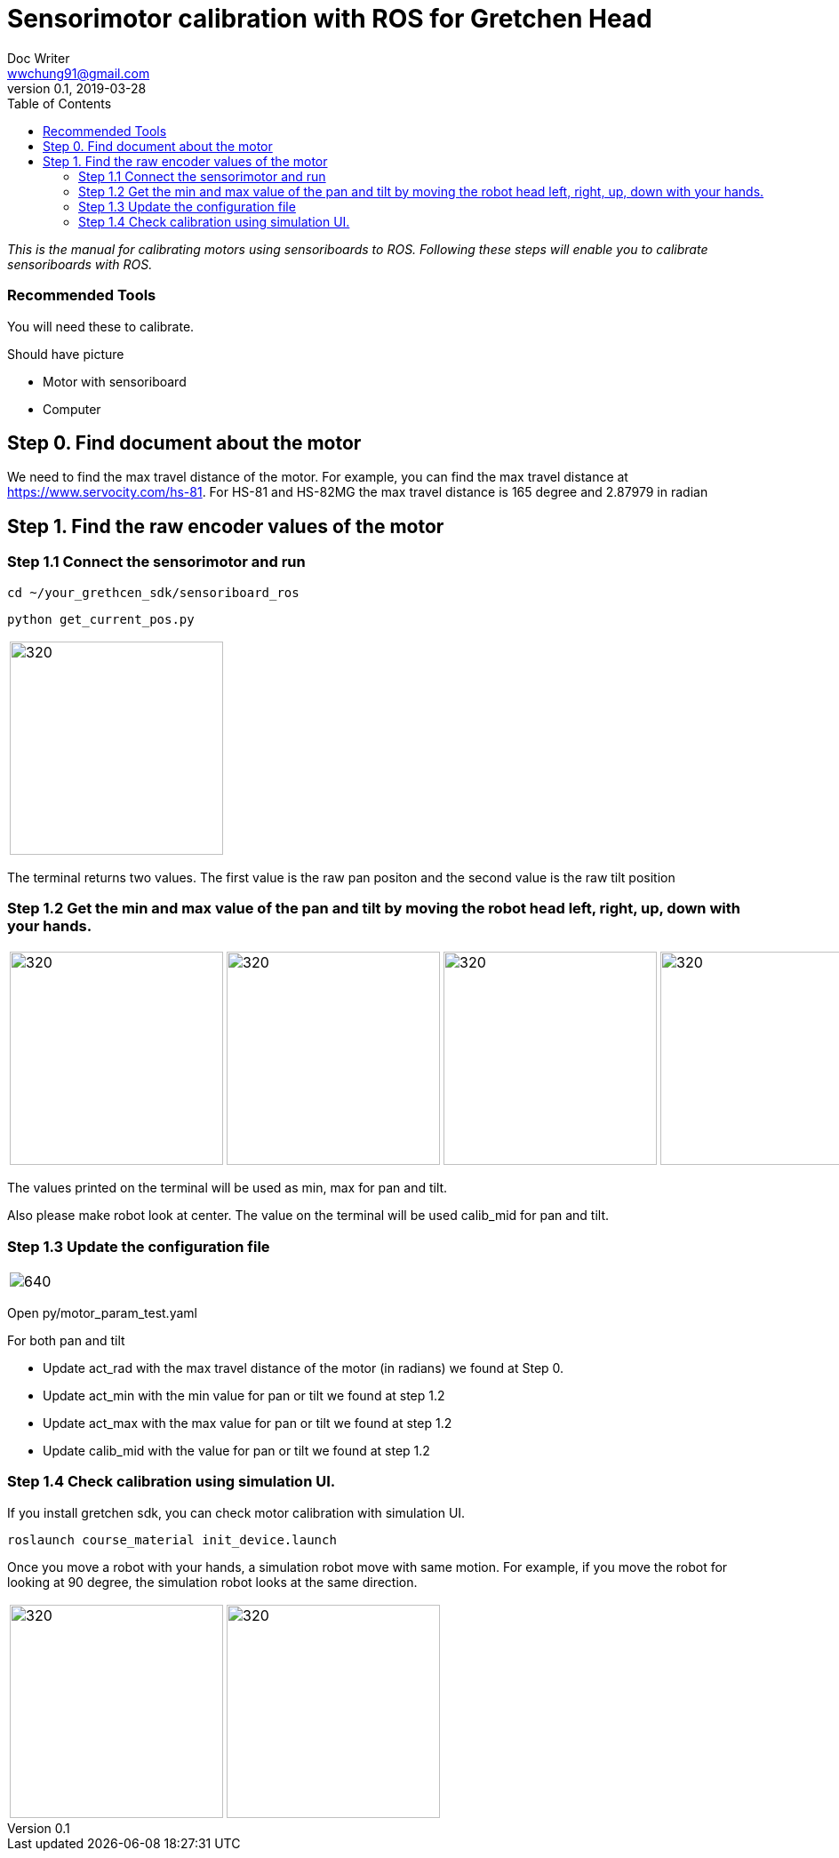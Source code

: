 = Sensorimotor calibration with ROS for Gretchen Head
Doc Writer <wwchung91@gmail.com>
v0.1, 2019-03-28
:imagesdir: ./image
:toc:

_This is the manual for calibrating motors using sensoriboards to ROS.
Following these steps will enable you to calibrate sensoriboards with ROS._


=== Recommended Tools
You will need these to calibrate.

Should have picture

* Motor with sensoriboard
* Computer

== Step 0. Find document about the motor
We need to find the max travel distance of the motor. For example, you can find the max travel distance at https://www.servocity.com/hs-81.
For HS-81 and HS-82MG the max travel distance is 165 degree and 2.87979 in radian

== Step 1. Find the raw encoder values of the motor

=== Step 1.1 Connect the sensorimotor and run
  cd ~/your_grethcen_sdk/sensoriboard_ros

	python get_current_pos.py

[cols="a"]
|====
| image::raw-values.png[320,240]
|====

The terminal returns two values. The first value is the raw pan positon and the second value is the raw tilt position


=== Step 1.2 Get the min and max value of the pan and tilt by moving the robot head left, right, up, down with your hands.

[cols="a,a,a,a"]
|====
| image::IMG_7295.jpg[320,240] | image::IMG_7296.jpg[320,240] | image::IMG_7297.jpg[320,240] | image::IMG_7298.jpg[320,240]
|====

The values printed on the terminal will be used as min, max for pan and tilt.

Also please make robot look at center. The value on the terminal will be used calib_mid for pan and tilt.

=== Step 1.3 Update the configuration file

[cols="a"]
|====
| image::param.png[640]
|====


Open py/motor_param_test.yaml

For both pan and tilt

* Update act_rad with the max travel distance of the motor (in radians) we found at Step 0.
* Update act_min with the min value for pan or tilt we found at step 1.2
* Update act_max with the max value for pan or tilt we found at step 1.2
* Update calib_mid with the value for pan or tilt we found at step 1.2

=== Step 1.4 Check calibration using simulation UI.

If you install gretchen sdk, you can check motor calibration with simulation UI.

	roslaunch course_material init_device.launch

Once you move a robot with your hands, a simulation robot move with same motion. For example, if you move the robot for looking at 90 degree, the simulation robot looks at the same direction.


[cols="a,a"]
|====
| image::img-00.png[320,240] | image::img-90.png[320,240]
|====
